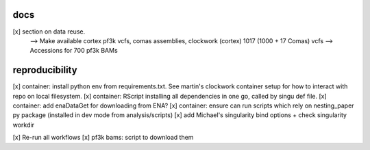 docs
======

[x] section on data reuse. 
  --> Make available cortex pf3k vcfs, comas assemblies, clockwork (cortex) 1017 (1000 + 17 Comas) vcfs
  --> Accessions for 700 pf3k BAMs


reproducibility
================

[x] container: install python env from requirements.txt. See martin's clockwork container setup for how to interact with repo on local filesystem.
[x] container: RScript installing all dependencies in one go, called by singu def file.
[x] container: add enaDataGet for downloading from ENA?
[x] container: ensure can run scripts which rely on nesting_paper py package (installed in dev mode from analysis/scripts)
[x] add Michael's singularity bind options + check singularity workdir

[x] Re-run all workflows 
[x] pf3k bams: script to download them

